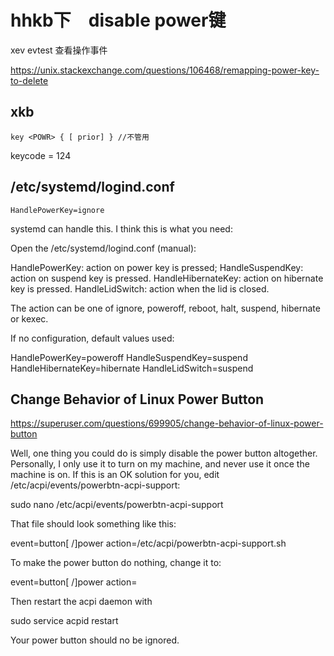 
* hhkb下　disable power键

xev
evtest 查看操作事件



https://unix.stackexchange.com/questions/106468/remapping-power-key-to-delete
** xkb
#+BEGIN_EXAMPLE
key <POWR> { [ prior] } //不管用
#+END_EXAMPLE

keycode = 124

** /etc/systemd/logind.conf

#+BEGIN_SRC 
HandlePowerKey=ignore
#+END_SRC



systemd can handle this. I think this is what you need:

Open the /etc/systemd/logind.conf (manual):

    HandlePowerKey: action on power key is pressed;
    HandleSuspendKey: action on suspend key is pressed.
    HandleHibernateKey: action on hibernate key is pressed.
    HandleLidSwitch: action when the lid is closed.

The action can be one of ignore, poweroff, reboot, halt, suspend, hibernate or kexec.

If no configuration, default values used:

    HandlePowerKey=poweroff
    HandleSuspendKey=suspend
    HandleHibernateKey=hibernate
    HandleLidSwitch=suspend



** Change Behavior of Linux Power Button

https://superuser.com/questions/699905/change-behavior-of-linux-power-button


Well, one thing you could do is simply disable the power button altogether. Personally, I only use it to turn on my machine, and never use it once the machine is on. If this is an OK solution for you, edit /etc/acpi/events/powerbtn-acpi-support:

sudo nano /etc/acpi/events/powerbtn-acpi-support

That file should look something like this:

event=button[ /]power
action=/etc/acpi/powerbtn-acpi-support.sh

To make the power button do nothing, change it to:

event=button[ /]power
action=

Then restart the acpi daemon with

sudo service acpid restart

Your power button should no be ignored.
